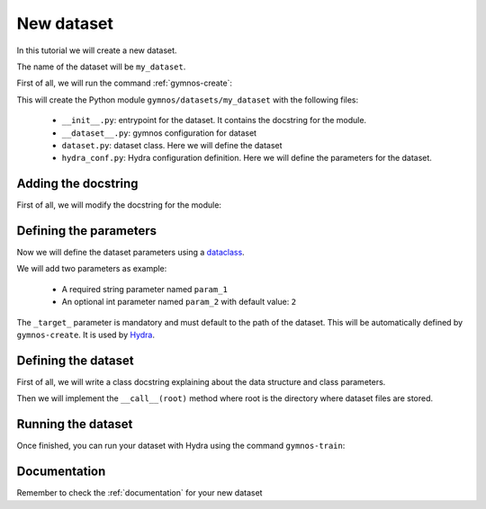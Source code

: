 New dataset
==============================

In this tutorial we will create a new dataset.

The name of the dataset will be ``my_dataset``.

First of all, we will run the command :ref:`gymnos-create`:

.. prompt:: bash

    gymnos-create dataset my_dataset

This will create the Python module ``gymnos/datasets/my_dataset`` with the following files:

    - ``__init__.py``: entrypoint for the dataset. It contains the docstring for the module.
    - ``__dataset__.py``: gymnos configuration for dataset
    - ``dataset.py``: dataset class. Here we will define the dataset
    - ``hydra_conf.py``: Hydra configuration definition. Here we will define the parameters for the dataset.

Adding the docstring
-----------------------

First of all, we will modify the docstring for the module:

.. code-block:: python
    :caption: __init__.py

    """
    Small description about the dataset
    """

Defining the parameters
------------------------

Now we will define the dataset parameters using a `dataclass <https://docs.python.org/3/library/dataclasses.html>`_.

We will add two parameters as example:

    - A required string parameter named ``param_1``
    - An optional int parameter named ``param_2`` with default value: ``2``

.. code-block:: python
    :caption: hydra_conf.py

    from dataclasses import dataclass, field


    @dataclass
    class MyDatasetHydraConf:

        param_1: str
        param_2: int = 2


        _target_: str = field(init=False, default="gymnos.datasets.my_dataset.dataset.MyDataset")

The ``_target_`` parameter is mandatory and must default to the path of the dataset. This will be automatically defined by ``gymnos-create``. It is used by `Hydra <https://hydra.cc/docs/next/advanced/instantiate_objects/overview/>`_.

Defining the dataset
---------------------

First of all, we will write a class docstring explaining about the data structure and class parameters.

.. code-block:: python
    :caption: dataset.py

    @dataclass
    class MyDataset(MyDatasetHydraConf, BaseDataset):
        """
        Data has the following structure:

        .. code-block::

            index.csv  # CSV file with 3 columns (row_1, row_2, row_3)
            data/
                class1.json  # data for class1 with the following keys -> age, gender
                class2.json  # data for class2 with the following keys -> age, gender

        Parameters
        -------------
        param_1:
            Description about param_1
        param_2:
            Description about param_2
        """

Then we will implement the ``__call__(root)`` method where root is the directory where dataset files are stored.

.. code-block:: python
    :caption: dataset.py

    from ...utils import extract_archive


    class MyDataset(MyDatasetHydraConf, BaseDataset):

        def __call__(root):
            download_dir = SOFIA.download_dataset("johndoe/datasets/my-dataset")  # download all files

            extract_archive(os.path.join(download_dir, "data.zip"), os.path.join(root, "data"))  # we will extract data.zip to root/data directory

            os.symlink(os.path.join(download_dir, "index.csv"), os.path.join(root, "index.csv"))  # instead of copying the file, we will symlink the file to optimize storage

Running the dataset
--------------------

Once finished, you can run your dataset with Hydra using the command ``gymnos-train``:

.. prompt:: bash

    gymnos-train dataset=my_dataset dataset.param_1="example string" dataset.param_2=5


Documentation
---------------

Remember to check the :ref:`documentation` for your new dataset
